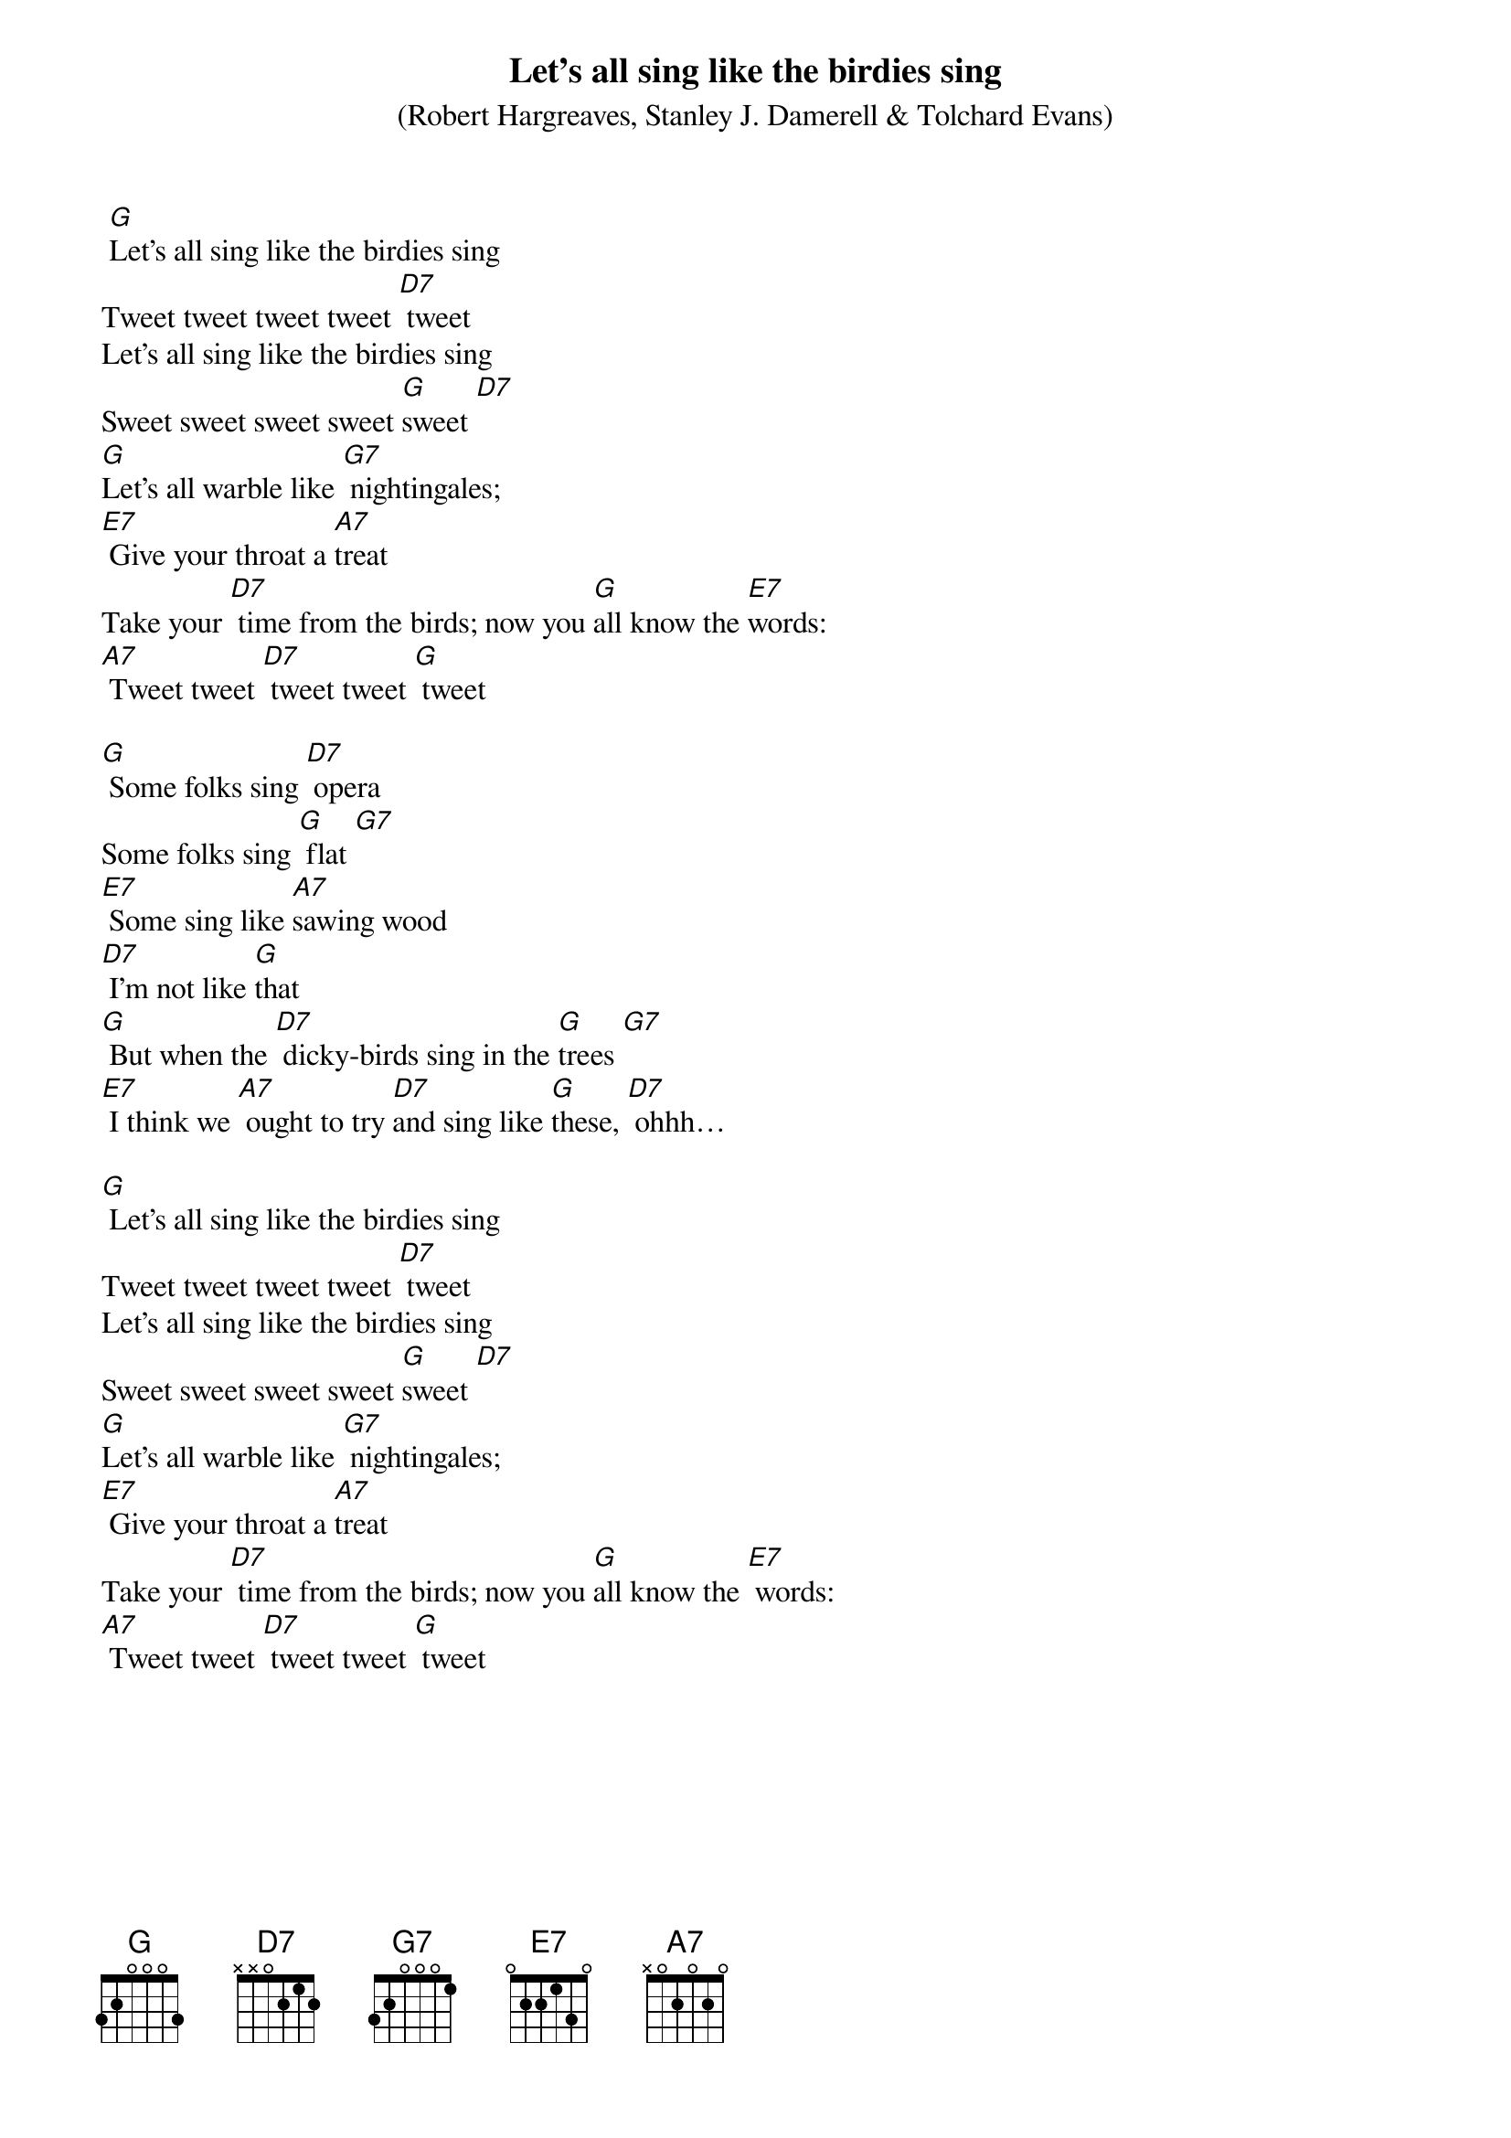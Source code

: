 {t: Let’s all sing like the birdies sing}
{st: (Robert Hargreaves, Stanley J. Damerell & Tolchard Evans)}

 [G]Let’s all sing like the birdies sing
Tweet tweet tweet tweet [D7] tweet
Let’s all sing like the birdies sing
Sweet sweet sweet sweet [G]sweet [D7]
[G]Let’s all warble like [G7] nightingales;
[E7] Give your throat a [A7]treat
Take your [D7] time from the birds; now you [G]all know the [E7]words:
[A7] Tweet tweet [D7] tweet tweet [G] tweet

[G] Some folks sing [D7] opera
Some folks sing [G] flat [G7]
[E7] Some sing like [A7]sawing wood
[D7] I’m not like [G]that
[G] But when the [D7] dicky-birds sing in the [G]trees [G7]
[E7] I think we [A7] ought to try [D7]and sing like [G]these, [D7] ohhh…

[G] Let’s all sing like the birdies sing
Tweet tweet tweet tweet [D7] tweet
Let’s all sing like the birdies sing
Sweet sweet sweet sweet [G]sweet [D7]
[G]Let’s all warble like [G7] nightingales;
[E7] Give your throat a [A7]treat
Take your [D7] time from the birds; now you [G]all know the [E7] words:
[A7] Tweet tweet [D7] tweet tweet [G] tweet
